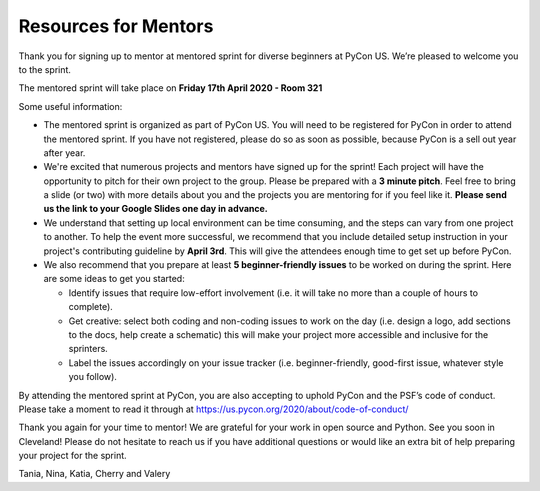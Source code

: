 Resources for Mentors
=====================

Thank you for signing up to mentor at mentored sprint for diverse beginners at PyCon US.
We’re pleased to welcome you to the sprint.

The mentored sprint will take place on **Friday 17th April 2020 - Room 321**

Some useful information:

- The mentored sprint is organized as part of PyCon US. You will need to be registered
  for PyCon in order to attend the mentored sprint. If you have not registered, please do
  so as soon as possible, because PyCon is a sell out year after year.

- We're excited that numerous projects and mentors have signed up for the sprint! Each
  project will have the opportunity to pitch for their own project to the group. Please
  be prepared with a **3 minute pitch**. Feel free to bring a slide (or two) with more
  details about you and the projects you are mentoring for if you feel like it. **Please
  send us the link to your Google Slides one day in advance.**

- We understand that setting up local environment can be time consuming, and the steps
  can vary from one project to another. To help the event more successful, we recommend
  that you include detailed setup instruction in your project's contributing guideline by
  **April 3rd**. This will give the attendees enough time to get set up before PyCon.

- We also recommend that you prepare at least **5 beginner-friendly issues** to be worked
  on during the sprint. Here are some ideas to get you started:

  * Identify issues that require low-effort involvement (i.e. it will take no more than
    a couple of hours to complete).

  * Get creative: select both coding and non-coding issues to work on the day (i.e. design a
    logo, add sections to the docs, help create a schematic) this will make your project more
    accessible and inclusive for the sprinters.

  * Label the issues accordingly on your issue tracker (i.e. beginner-friendly, good-first
    issue, whatever style you follow).

By attending the mentored sprint at PyCon, you are also accepting to uphold PyCon and
the PSF’s code of conduct. Please take a moment to read it through at
https://us.pycon.org/2020/about/code-of-conduct/

Thank you again for your time to mentor! We are grateful for your work in open source and Python.
See you soon in Cleveland! Please do not hesitate to reach us if you have additional questions
or would like an extra bit of help preparing your project for the sprint.

Tania, Nina, Katia, Cherry and Valery
